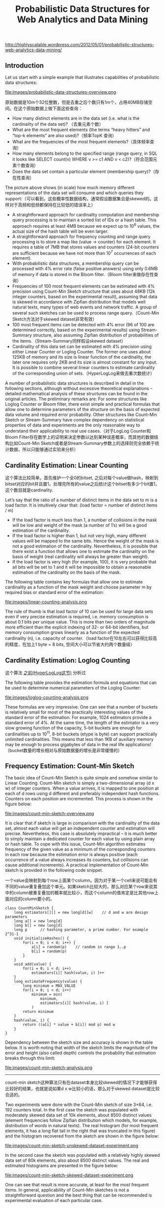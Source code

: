#+title: Probabilistic Data Structures for Web Analytics and Data Mining
http://highlyscalable.wordpress.com/2012/05/01/probabilistic-structures-web-analytics-data-mining/

** Introduction
Let us start with a simple example that illustrates capabilities of probabilistic data structures:

file:images/probabilistic-data-structures-overview.png

原始数据是10m个32位整数，但是去重之后个数只有1m个，占用40MB存储空间。在这个原始数据上做下面这些查询：
- How many distinct elements are in the data set (i.e. what is the cardinality of the data set)? （去重元素个数）
- What are the most frequent elements (the terms “heavy hitters” and “top-k elements” are also used)?（频率TopK 查询）
- What are the frequencies of the most frequent elements?（具体频率查询）
- How many elements belong to the specified range (range query, in SQL it looks like  SELECT count(v) WHERE v >= c1 AND v < c2)?（符合范围元素个数查询）
- Does the data set contain a particular element (membership query)?（存在性查询）


The picture above shows (in scale) how much memory different representations of the data set will consume and which queries they support:（可以看到，这些概率性数据结构，通常假设数据集合是skewed的。这样对于高频和低频都保持在比较低的错误率上）
- A straightforward approach for cardinality computation and membership query processing is to maintain a sorted list of IDs or a hash table. This approach requires at least 4MB because we expect up to 10^6 values, the actual size of the hash table will be even larger.
- A straightforward approach for frequency counting and range query processing is to store a map like (value -> counter) for each element. It requires a table of 7MB that stores values and counters (24-bit counters are sufficient because we have not more than 10^7 occurrences of each element).
- With probabilistic data structures, a membership query can be processed with 4% error rate (false positive answers) using only 0.6MB of memory if data is stored in the Bloom filter.（Bloom filter来做存在性查询）
- Frequencies of 100 most frequent elements can be estimated with 4% precision using Count-Min Sketch structure that uses about 48KB (12k integer counters, based on the experimental result), assuming that data is skewed in accordance with Zipfian distribution that models well natural texts, many types of web events and network traffic. A group of several such sketches can be used to process range query.（Count-Min Sketch方法对于skewed dataset非常有效）
- 100 most frequent items can be detected with 4% error (96 of 100 are determined correctly, based on the experimental results) using Stream-Summary structure, also assuming Zipfian distribution of probabilities of the items.（Stream-Summary同样假设skewed dataset）
- Cardinality of this data set can be estimated with 4% precision using either Linear Counter or Loglog Counter. The former one uses about 125KB of memory and its size is linear function of the cardinality, the later one requires only 2KB and its size is almost constant for any input. It is possible to combine several linear counters to estimate cardinality of the corresponding union of sets.（HyperLogLog来做去重次数统计）

A number of probabilistic data structures is described in detail in the following sections, although without excessive theoretical explanations – detailed mathematical analysis of these structures can be found in the original articles.  The preliminary remarks are:
For some structures like Loglog Counter or Bloom filter, there exist simple and practical formulas that allow one to determine parameters of the structure on the basis of expected data volume and required error probability. Other structures like Count-Min Sketch or Stream-Summary have complex dependency on statistical properties of data and experiments are the only reasonable way to understand their applicability to real use cases.（对于LogLog Counter和Bloom Filter存在数学上的证明来决定参数以达到某种误差概率，而其他的数据结构比如Count-Min Sketch或者是Stream-Summary参数上的选择则完全依赖于统计数据，所以只能够通过实验来分析）

** Cardinality Estimation: Linear Counting
这个算法比较简单。首先维护一个全0的bitset, 之后对每个value做hash，映射到bitset对应的bit并且置1。处理完所有的value之后统计这个bitset有多少个bit置1，这个数目就是cardinality.

Let’s say that the ratio of a number of distinct items in the data set to m is a load factor. It is intuitively clear that: (load factor = number of distinct items / m)
- If the load factor is much less than 1, a number of collisions in the mask will be low and weight of the mask (a number of 1’s) will be a good estimation of the cardinality.
- If the load factor is higher than 1, but not very high, many different values will be mapped to the same bits. Hence the weight of the mask is not a good estimation of the cardinality. Nevertheless, it is possible that there exist a function that allows one to estimate the cardinality on the basis of weight (real cardinality will always be greater than weight).
- If the load factor is very high (for example, 100), it is very probable that all bits will be set to 1 and it will be impossible to obtain a reasonable estimation of the cardinality on the basis of the mask.

The following table contains key formulas that allow one to estimate cardinality as a function of the mask weight and choose parameter m by required bias or standard error of the estimation:

file:images/linear-counting-analysis.png

The rule of thumb is that load factor of 10 can be used for large data sets even if very precise estimation is required, i.e. memory consumption is about 0.1 bits per unique value. This is more than two orders of magnitude more efficient than the explicit indexing of 32- or 64-bit identifiers, but memory consumption grows linearly as a function of the expected cardinality (n), i.e. capacity of counter.（load factor在10左右可以获得比较高的精度，在加上1 byte = 8 bits, 空间大小可以节省大约两个数量级）

** Cardinality Estimation: Loglog Counting
这个算法 [[file:general-algorithm.org::*HyperLogLog][之前(HyperLogLog这节)]] 分析过

The following table provides the estimation formula and equations that can be used to determine numerical parameters of the Loglog Counter:

file:images/loglog-counting-analysis.png

These formulas are very impressive. One can see that a number of buckets is relatively small for most of the practically interesting values of the standard error of the estimation. For example, 1024 estimators provide a standard error of 4%. At the same time, the length of the estimator is a very slow growing function of the capacity, 5-bit buckets are enough for cardinalities up to 10^11, 8-bit buckets (etype is byte) can support practically unlimited cardinalities. This means that less than 1KB of auxiliary memory may be enough to process gigabytes of data in the real life applications! （bucket数量的增长相对与原始数据量的增长是非常缓慢的）

** Frequency Estimation: Count-Min Sketch
The basic idea of Count-Min Sketch is quite simple and somehow similar to Linear Counting. Count-Min sketch is simply a two-dimensional array (d x w) of integer counters. When a value arrives, it is mapped to one position at each of d rows using d different and preferably independent hash functions. Counters on each position are incremented. This process is shown in the figure below:

file:images/count-min-sketch-overview.png

It is clear that if sketch is large in comparison with the cardinality of the data set, almost each value will get an independent counter and estimation will precise. Nevertheless, this case is absolutely impractical – it is much better to simply maintain a dedicated counter for each value by using plain array or hash table. To cope with this issue, Count-Min algorithm estimates frequency of the given value as a minimum of the corresponding counters in each row because the estimation error is always positive (each occurrence of a value always increases its counters, but collisions can cause additional increments). A practical implementation of Count-Min sketch is provided in the following code snippet.

一个value会映射到每个row上面某个column。因为对于某一个cell来说可能会有不同的value重复叠加这个单元。如果sketch比较大的，那么对应某个row来说其中的column被重复叠加的概率就比较小，而这个column的值肯定是比其他row上面对应的column要小的。

#+BEGIN_SRC C++
class CountMinSketch {
    long estimators[][] = new long[d][w]    // d and w are design parameters
    long a[] = new long[d]
    long b[] = new long[d]
    long p      // hashing parameter, a prime number. For example 2^31-1
    void initializeHashes() {
        for(i = 0; i < d; i++) {
            a[i] = random(p)    // random in range 1..p
            b[i] = random(p)
        }
    }
    void add(value) {
        for(i = 0; i < d; i++)
            estimators[i][ hash(value, i) ]++
    }
    long estimateFrequency(value) {
        long minimum = MAX_VALUE
        for(i = 0; i < d; i++)
            minimum = min(
                minimum,
                estimators[i][ hash(value, i) ]
            )
        return minimum
    }
    hash(value, i) {
        return ((a[i] * value + b[i]) mod p) mod w
    }
}
#+END_SRC

Dependency between the sketch size and accuracy is shown in the table below. It is worth noting that width of the sketch limits the magnitude of the error and height (also called depth) controls the probability that estimation breaks through this limit:

file:images/count-min-sketch-analysis.png

-----
count-min sketch这种算法只有在dataset本身比较skewed的情况下才能够获得比较好的结果，也就是说如果d x w比较小的话，那么对于skewed dataset是比较合适的。

Two experiments were done with the Count-Min sketch of size 3×64, i.e. 192 counters total. In the first case the sketch was populated with moderately skewed data set of 10k elements, about 8500 distinct values (element frequencies follow Zipfian distribution which models, for example, distribution of words in natural texts). The real histogram (for most frequent elements, it has a long flat tail in the right that was truncated in this figure) and the histogram recovered from the sketch are shown in the figure below:

file:images/count-min-sketch-unskewed-dataset-experiment.png

In the second case the sketch was populated with a relatively highly skewed data set of 80k elements, also about 8500 distinct values. The real and estimated histograms are presented in the figure below:

file:images/count-min-sketch-skewed-dataset-experiment.png

One can see that result is more accurate, at least for the most frequent items. In general, applicability of Count-Min sketches is not a straightforward question and the best thing that can be recommended is experimental evaluation of each particular case.

** Frequency Estimation: Count-Mean-Min Sketch
对于low or moderately skewed dataset来说，hash冲突比较严重所以会导致结果偏差比较大。我们可以通过去除相互影响的噪音来解决这个问题。

As an alternative, more careful correction can be done to compensate the noise caused by collisions. One possible correction algorithm was suggested in (5). It estimates noise for each hash function as the average value of all counters in the row that correspond to this function (except counter that corresponds to the query itself), deduces it from the estimation for this hash function, and, finally, computes the median of the estimations for all hash functions. Having that the sum of all counters in the sketch row equals to the total number of the added elements, we obtain the following implementation:

#+BEGIN_SRC C++
class CountMeanMinSketch {
    // initialization and addition procedures as in CountMinSketch
    // n is total number of added elements
    long estimateFrequency(value) {
        long e[] = new long[d]
        for(i = 0; i < d; i++) {
            sketchCounter = estimators[i][ hash(value, i) ]
            noiseEstimation = (n - sketchCounter) / (w - 1)
            e[i] = sketchCounter – noiseEstimator
        }
        return median(e)
    }
}
#+end_src

This enhancement can significantly improve accuracy of the Count-Min structure. For example, compare the histograms below with the first histograms for Count-Min sketch (both techniques used a sketch of size 3×64 and 8500 elements were added to it):

file:images/count-mean-min-sketch-unskewed-dataset-experiment.png

** Heavy Hitters: Count-Min Sketch
Count-Min sketches are applicable to the following problem: Find all elements in the data set with the frequencies greater than k percent of the total number of elements in the data set.（获取频率大于k%的元素总数，使用heap作为辅助） The algorithm is straightforward:（
- Maintain a standard Count-Min sketch during the scan of the data set and put all elements into it.
- Maintain a heap of top elements, initially empty, and a counter N of the total number of already process elements.
- For each element in the data set:
  - Put the element to the sketch
  - Estimate the frequency of the element using the sketch. If frequency is greater than a threshold (k*N), then put the element to the heap. Heap should be periodically or continuously cleaned up to remove elements that do not meet the threshold anymore.

这个过程应该是：1. 维护最小堆 2. 每次到达新元素的时候
- 估计这个元素出现的次数，如果 counter >= k * N的话，那么放入最小堆
- 调整最小堆：不断地pop元素，直到top元素 counter >= k * N.
如果这里的top-k里面的k不是percentage，而是具体数值的话，那么这个算法就更加简单。

In general, the top-k problem makes sense only for skewed data, so usage of Count-Min sketches is reasonable in this context.（因为使用的是count-min sketch算法因此只能针对skewed dataset使用）

** Heavy Hitters: Stream-Summary
这个算法还是比较好理解的。数据结构里面保留一定数目的槽位，添加value的时候增加其frequency counter. 如果达到槽位上限的话，那么就删除frequency counter最低的元素。

不过实现起来好像细节还蛮多的。我考虑实现办法可能是个双向链表，节点里面有两个字段：
1. values 所有落在这个节点的元素
2. count 这些元素出现的次数

假设新到达一个元素x的话
- 遍历整个链表，判断x是否在某个节点上
- 如果在这个节点上
  - 将x移到下一个节点，如果count匹配的话
  - 否则就新开辟一个节点
- 如果不在任何节点上，就删除头部节点创建新节点
- 保证长度上限是k

Basically, Stream-Summary traces a fixed number (a number of slots) of elements that presumably are most frequent ones. If one of these elements occurs in the stream, the corresponding counter is increased. If a new, non-traced element appears, it replaces the least frequent traced element and this kicked out element become non-traced.

The estimation procedure for most frequent elements and corresponding frequencies is quite obvious because of simple internal design of the Stream-Summary structure. Indeed, one just need to scan elements in the buckets that correspond to the highest frequencies. Nevertheless, Stream-Summary is able not only to provide estimates, but to answer are these estimates exact (guaranteed) or not. Computation of these guarantees is not trivial, corresponding algorithms are described in (8) （可以在上面做改进判断这个estimates是否准确，但是这个改进似乎并不直接）

** Range Query: Array of Count-Min Sketches
In theory, one can process a range query (something like SELECT count(v) WHERE v >= c1 AND v < c2) using a Count-Min sketch  enumerating all points within a range and summing estimates for corresponding frequencies. However, this approach is impractical because the number of points within a range can be very high and accuracy also tends to be inacceptable because of cumulative error of the sum.（对于范围查询可以枚举[c1,c2)所有的value，然后使用count-min sketch来得到count. 但是这个算法并不实际因为这个range可能非常大并且误差也很大，因为全部存放在一个sketch上面）

Nevertheless, it is possible to overcome these problems using multiple Count-Min sketches. The basic idea is to maintain a number of sketches with the different “resolution”, i.e. one sketch that counts frequencies for each value separately, one sketch that counts frequencies for pairs of values (to do this one can simply truncate a one bit of a value on the sketch’s input), one sketch with 4-items buckets and so on. The number of levels equals to logarithm of the maximum possible value. This schema is shown in the right part of the following picture:（可以使用都个count-min sketch来解决这个问题，这个也可以使用count-mean-min sketch来做）

+这个地方非常巧妙。以第二个sketch为例，最后v和(v+1)会放到一个cell下面，而以第三个sketch为例，最后v,v+1,v+2,v+3会放到一个cell下面。然后再取的时候，假设range是[c1,c2]并且有5个sketch的话，从上而下我们分别称为1-sketch,2-sketch,4-sketch,8-sketch,16-sketch.那么最下面取的部分就是[(c1 + 15) / 16, c2 / 16]，排除这个部分之后剩余的部分在8-sketch取，有点类似二分法，整个查询是一个树状结构。+

每个sketch维护的是一个前缀出现的次数。前缀越长，cardinality越大，collision也就越大，error rare也就越大。我们在查询范围的时候根据需要选择合适的前缀。比如我们希望统计[127, 172)的元素出现次数，首先列举区间边界的二进制表示
- 127  = 0b01111111
- 172  = 0b10101100
如果我们选取的前缀是 0b0111 的话，那么在这个sketch上面查询这么几个数值然后叠加：0b0111 0b1000 0b1001 0b1010. 当然这种方式会存在很大的偏差，如果想减少偏差的话可以取更长的前缀。另外可以取动态前缀比如 0b0111 0b10000 0b10001 0b10010 0b10011 0b101000 0b101011. 如果前缀是32的话，那么就相当于退化到一开始的方式了。

file:images/array-of-count-min-sketch.png

Any range query can be reduced to a number of queries to the sketches of different level, as it shown in right part of the picture above. This approach (called dyadic ranges) allows one to reduce the number of computations and increase accuracy. An obvious optimization of this schema is to replace sketches by exact counters at the lowest levels where a number of buckets is small.

[[http://madlib.net/][MADlib]] (a data mining library for PostgreSQL and Greenplum) implements this algorithm to process range queries and calculate percentiles on large data sets.

** Membership Query: Bloom Filter
Bloom Filter is probably the most famous and widely used probabilistic data structure. There are multiple descriptions of the Bloom filter in the web, I provide a short overview here just for sake of completeness. Bloom filter is similar to Linear Counting, but it is designed to maintain an identity of each item rather than statistics. Similarly to Linear Counter, the Bloom filter maintains a bitset, but each value is mapped not to one, but to some fixed number of bits by using several independent hash functions. If the filter has a relatively large size in comparison with the number of distinct elements, each element has a relatively unique signature and it is possible to check a particular value – is it already registered in the bit set or not. If all the bits of the corresponding signature are ones then the answer is yes (with a certain probability, of course).

The following table contains formulas that allow one to calculate parameters of the Bloom filter as functions of error probability and capacity:

file:images/bloom-filter-analysis.png

Bloom filter is widely used as a preliminary probabilistic test that allows one to reduce a number of exact checks. The following case study shows how the Bloom filter can be applied to the cardinality estimation.
